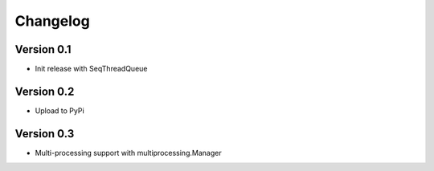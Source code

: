 =========
Changelog
=========

Version 0.1
===========

- Init release with SeqThreadQueue

Version 0.2
===========

- Upload to PyPi

Version 0.3
===========

- Multi-processing support with multiprocessing.Manager

